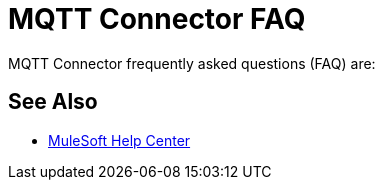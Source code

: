 = MQTT Connector FAQ

MQTT Connector frequently asked questions (FAQ) are:



== See Also

* https://help.mulesoft.com[MuleSoft Help Center]
